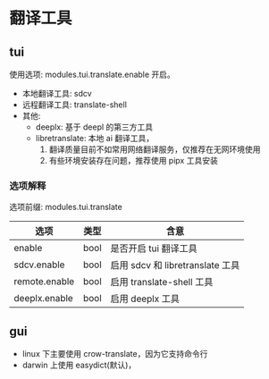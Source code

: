 * 翻译工具

** tui
使用选项: modules.tui.translate.enable 开启。
- 本地翻译工具: sdcv
- 远程翻译工具: translate-shell
- 其他:
  + deeplx: 基于 deepl 的第三方工具
  + libretranslate: 本地 ai 翻译工具，
    1. 翻译质量目前不如常用网络翻译服务，仅推荐在无网环境使用
    2. 有些环境安装存在问题，推荐使用 pipx 工具安装
*** 选项解释
选项前缀: modules.tui.translate
| 选项          | 类型 | 含意                             |
|---------------+------+----------------------------------|
| enable        | bool | 是否开启 tui 翻译工具             |
| sdcv.enable   | bool | 启用 sdcv 和 libretranslate 工具 |
| remote.enable | bool | 启用 translate-shell 工具        |
| deeplx.enable | bool | 启用 deeplx 工具                           |

**  gui
- linux 下主要使用 crow-translate，因为它支持命令行
- darwin 上使用 easydict(默认)，
